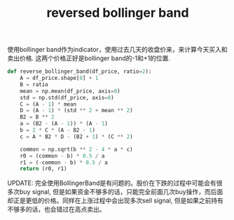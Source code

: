 #+title: reversed bollinger band

使用bollinger band作为indicator，使用过去几天的收盘价来，来计算今天买入和卖出价格. 这两个价格正好是bollinger band的-1和+1的位置.

#+BEGIN_SRC Python
def reverse_bollinger_band(df_price, ratio=2):
    A = df_price.shape[0] + 1
    B = ratio
    mean = np.mean(df_price, axis=0)
    std = np.std(df_price, axis=0)
    C = (A - 1) * mean
    D = (A - 1) * (std ** 2 + mean ** 2)
    B2 = B ** 2
    a = (B2 - (A - 1)) * (A - 1)
    b = 2 * C * (A - B2 - 1)
    c = A * B2 * D - (B2 + 1) * (C ** 2)

    common = np.sqrt(b ** 2 - 4 * a * c)
    r0 = (common - b) * 0.5 / a
    r1 = (-common - b) * 0.5 / a
    return (r0, r1)
#+END_SRC

UPDATE: 完全使用BollingerBand是有问题的。股价在下跌的过程中可能会有很多次buy signal, 但是如果资金不够多的话，只能完全前面几次buy操作，而后面却正是更低的价格。同样在上涨过程中会出现多次sell signal, 但是如果之前持有不够多的话，也会错过在高点卖出。
